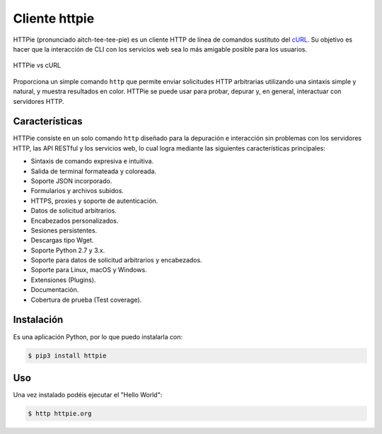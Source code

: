 .. _python_httpie:

Cliente httpie
==============

HTTPie (pronunciado aitch-tee-tee-pie) es un cliente HTTP de línea de
comandos sustituto del `cURL <https://curl.se/>`_. Su objetivo es
hacer que la interacción de CLI con los servicios web sea lo más amigable
posible para los usuarios.

.. figure:: ../_static/images/httpie_vs_curl.png
  :class: image-inline
  :alt: HTTPie vs cURL
  :align: center

  HTTPie vs cURL

Proporciona un simple comando ``http`` que permite enviar solicitudes
HTTP arbitrarias utilizando una sintaxis simple y natural, y muestra
resultados en color. HTTPie se puede usar para probar, depurar y, en
general, interactuar con servidores HTTP.

Características
---------------

HTTPie consiste en un solo comando ``http`` diseñado para la depuración
e interacción sin problemas con los servidores HTTP, las API RESTful y
los servicios web, lo cual logra mediante las siguientes características
principales:

- Sintaxis de comando expresiva e intuitiva.

- Salida de terminal formateada y coloreada.

- Soporte JSON incorporado.

- Formularios y archivos subidos.

- HTTPS, proxies y soporte de autenticación.

- Datos de solicitud arbitrarios.

- Encabezados personalizados.

- Sesiones persistentes.

- Descargas tipo Wget.

- Soporte Python 2.7 y 3.x.

- Soporte para datos de solicitud arbitrarios y encabezados.

- Soporte para Linux, macOS y Windows.

- Extensiones (Plugins).

- Documentación.

- Cobertura de prueba (Test coverage).


Instalación
-----------

Es una aplicación Python, por lo que puedo instalarla con:

.. code-block:: console

    $ pip3 install httpie

Uso
---

Una vez instalado podéis ejecutar el "Hello World":

.. code-block:: console

    $ http httpie.org


.. todo::
    TODO Terminar de escribir sobre el paquete "httpie".


.. raw:: html
   :file: ../_templates/partials/soporte_profesional.html

.. disqus::
